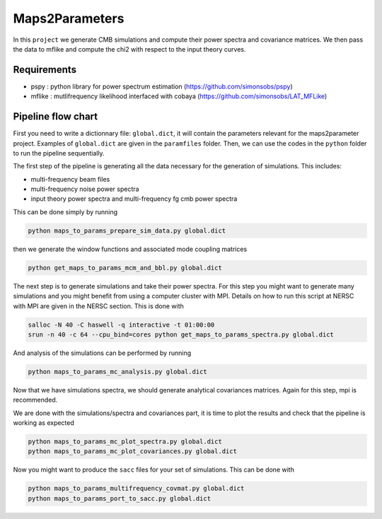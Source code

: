 **************************
Maps2Parameters
**************************

In this ``project`` we generate CMB simulations and compute their power spectra and covariance matrices.
We then pass the data to mflike and compute the chi2 with respect to the input theory curves.


Requirements
============

* pspy : python library for power spectrum estimation (https://github.com/simonsobs/pspy)
* mflike : mutlifrequency likelihood interfaced with cobaya (https://github.com/simonsobs/LAT_MFLike)


Pipeline flow chart
===================

First you need to write a dictionnary file: ``global.dict``, it will contain the parameters relevant for the maps2parameter project. Examples of ``global.dict`` are given in the ``paramfiles`` folder.
Then, we can use the codes in the ``python`` folder to run the pipeline sequentially.

The first step of the pipeline is generating all the data necessary for the generation of simulations.
This includes:

* multi-frequency beam files
* multi-frequency noise power spectra
* input theory power spectra and multi-frequency fg cmb power spectra

This can be done simply by running

.. code:: shell

    python maps_to_params_prepare_sim_data.py global.dict

then we generate the window functions and associated mode coupling matrices

.. code:: shell

    python get_maps_to_params_mcm_and_bbl.py global.dict

The next step is to generate simulations and take their power spectra. For this step you might want to generate many simulations and you might benefit from using a computer cluster with MPI. Details on how to run this script at NERSC with MPI are given in the NERSC section.
This is done with

.. code:: shell

    salloc -N 40 -C haswell -q interactive -t 01:00:00
    srun -n 40 -c 64 --cpu_bind=cores python get_maps_to_params_spectra.py global.dict

And analysis of the simulations can be performed by running

.. code:: shell

    python maps_to_params_mc_analysis.py global.dict

Now that we have simulations spectra, we should generate analytical covariances matrices. Again for this step, mpi is recommended.

.. code:: shell
    salloc -N 21 -C haswell -q interactive -t 02:00:00
    srun -n 21 -c 64 --cpu_bind=cores python get_maps_to_params_covariances.py global.dict

We are done with the simulations/spectra and covariances part, it is time to plot the results and check that the pipeline is working as expected

.. code:: shell

    python maps_to_params_mc_plot_spectra.py global.dict
    python maps_to_params_mc_plot_covariances.py global.dict

Now you might want to produce the ``sacc`` files for your set of simulations. This can be done with

.. code:: shell

    python maps_to_params_multifrequency_covmat.py global.dict
    python maps_to_params_port_to_sacc.py global.dict

